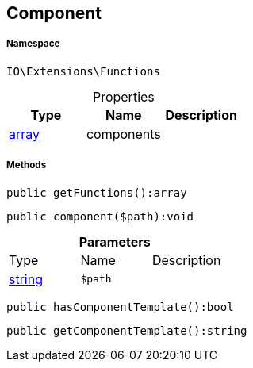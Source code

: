 :table-caption!:
:example-caption!:
:source-highlighter: prettify
:sectids!:
[[io__component]]
== Component





===== Namespace

`IO\Extensions\Functions`





.Properties
|===
|Type |Name |Description

|link:http://php.net/array[array^]
    |components
    |
|===


===== Methods

[source%nowrap, php]
----

public getFunctions():array

----

    







[source%nowrap, php]
----

public component($path):void

----

    







.*Parameters*
|===
|Type |Name |Description
|link:http://php.net/string[string^]
a|`$path`
|
|===


[source%nowrap, php]
----

public hasComponentTemplate():bool

----

    







[source%nowrap, php]
----

public getComponentTemplate():string

----

    







